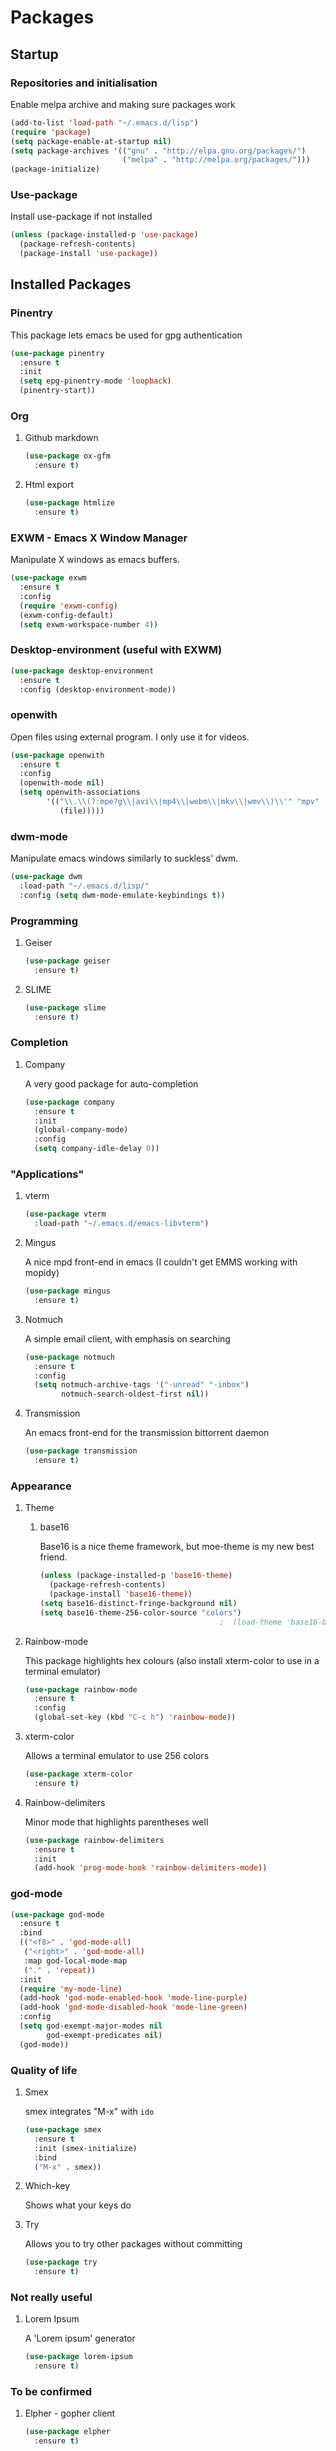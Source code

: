 * Packages

** Startup

*** Repositories and initialisation

Enable melpa archive and making sure packages work
#+BEGIN_SRC emacs-lisp
  (add-to-list 'load-path "~/.emacs.d/lisp")
  (require 'package)
  (setq package-enable-at-startup nil)
  (setq package-archives '(("gnu" . "http://elpa.gnu.org/packages/")
                           ("melpa" . "http://melpa.org/packages/")))
  (package-initialize)
#+END_SRC

*** Use-package

Install use-package if not installed
#+BEGIN_SRC emacs-lisp
  (unless (package-installed-p 'use-package)
    (package-refresh-contents)
    (package-install 'use-package))
#+END_SRC

** Installed Packages

*** Pinentry

This package lets emacs be used for gpg authentication
#+BEGIN_SRC emacs-lisp
  (use-package pinentry
    :ensure t
    :init
    (setq epg-pinentry-mode 'loopback)
    (pinentry-start))
#+END_SRC

*** Org

**** Github markdown

#+BEGIN_SRC emacs-lisp
  (use-package ox-gfm
    :ensure t)
#+END_SRC

**** Html export

#+BEGIN_SRC emacs-lisp
  (use-package htmlize
    :ensure t)
#+END_SRC

*** EXWM - Emacs X Window Manager

Manipulate X windows as emacs buffers.
#+BEGIN_SRC emacs-lisp
  (use-package exwm
    :ensure t
    :config
    (require 'exwm-config)
    (exwm-config-default)
    (setq exwm-workspace-number 4))
#+END_SRC

*** Desktop-environment (useful with EXWM)

#+BEGIN_SRC emacs-lisp
  (use-package desktop-environment
    :ensure t
    :config (desktop-environment-mode))
#+END_SRC

*** openwith

Open files using external program. I only use it for videos.

#+BEGIN_SRC emacs-lisp
(use-package openwith
  :ensure t
  :config
  (openwith-mode nil)
  (setq openwith-associations
        '(("\\.\\(?:mpe?g\\|avi\\|mp4\\|webm\\|mkv\\|wmv\\)\\'" "mpv"
           (file)))))
#+END_SRC

*** dwm-mode
Manipulate emacs windows similarly to suckless' dwm.

#+BEGIN_SRC emacs-lisp
  (use-package dwm
    :load-path "~/.emacs.d/lisp/"
    :config (setq dwm-mode-emulate-keybindings t))
#+END_SRC

*** Programming
**** Geiser

#+BEGIN_SRC emacs-lisp
  (use-package geiser
    :ensure t)
#+END_SRC

**** SLIME

#+BEGIN_SRC emacs-lisp
  (use-package slime
    :ensure t)
#+END_SRC

*** Completion

**** Company

A very good package for auto-completion
#+BEGIN_SRC emacs-lisp
  (use-package company
    :ensure t
    :init
    (global-company-mode)
    :config
    (setq company-idle-delay 0))
#+END_SRC

*** "Applications"

**** vterm

#+BEGIN_SRC emacs-lisp
  (use-package vterm
    :load-path "~/.emacs.d/emacs-libvterm")
#+END_SRC

**** Mingus

A nice mpd front-end in emacs
(I couldn't get EMMS working with mopidy)
#+BEGIN_SRC emacs-lisp
  (use-package mingus
    :ensure t)
#+END_SRC

**** Notmuch

A simple email client, with emphasis on searching
#+BEGIN_SRC emacs-lisp
  (use-package notmuch
    :ensure t
    :config
    (setq notmuch-archive-tags '("-unread" "-inbox")
          notmuch-search-oldest-first nil))
#+END_SRC

**** Transmission

An emacs front-end for the transmission bittorrent daemon
#+BEGIN_SRC emacs-lisp
  (use-package transmission
    :ensure t)
#+END_SRC

*** Appearance
**** Theme

***** base16

Base16 is a nice theme framework, but moe-theme is my new best friend.
#+BEGIN_SRC emacs-lisp
  (unless (package-installed-p 'base16-theme)
    (package-refresh-contents)
    (package-install 'base16-theme))
  (setq base16-distinct-fringe-background nil)
  (setq base16-theme-256-color-source "colors")
                                          ;  (load-theme 'base16-bright t)
#+END_SRC

**** Rainbow-mode

This package highlights hex colours
(also install xterm-color to use in a terminal emulator)
#+BEGIN_SRC emacs-lisp
  (use-package rainbow-mode
    :ensure t
    :config
    (global-set-key (kbd "C-c h") 'rainbow-mode))
#+END_SRC

**** xterm-color

Allows a terminal emulator to use 256 colors
#+BEGIN_SRC emacs-lisp
  (use-package xterm-color
    :ensure t)
#+END_SRC

**** Rainbow-delimiters

Minor mode that highlights parentheses well
#+BEGIN_SRC emacs-lisp
  (use-package rainbow-delimiters
    :ensure t
    :init
    (add-hook 'prog-mode-hook 'rainbow-delimiters-mode))
#+END_SRC

*** god-mode

#+BEGIN_SRC emacs-lisp
  (use-package god-mode
    :ensure t
    :bind
    (("<f8>" . 'god-mode-all)
     ("<right>" . 'god-mode-all)
     :map god-local-mode-map
     ("." . 'repeat))
    :init
    (require 'my-mode-line)
    (add-hook 'god-mode-enabled-hook 'mode-line-purple)
    (add-hook 'god-mode-disabled-hook 'mode-line-green)
    :config
    (setq god-exempt-major-modes nil
          god-exempt-predicates nil)
    (god-mode))
#+END_SRC

*** Quality of life

**** Smex

smex integrates "M-x" with =ido=
#+BEGIN_SRC emacs-lisp
  (use-package smex
    :ensure t
    :init (smex-initialize)
    :bind
    ("M-x" . smex))
#+END_SRC

**** Which-key

Shows what your keys do
# #+BEGIN_SRC emacs-lisp
#   (use-package which-key
#     :ensure t
#     :init (which-key-mode)
#     :config (which-key-enable-god-mode-support))
# #+END_SRC

**** Try

Allows you to try other packages without committing
#+BEGIN_SRC emacs-lisp
  (use-package try
    :ensure t)
#+END_SRC

*** Not really useful

**** Lorem Ipsum

A 'Lorem ipsum' generator
#+BEGIN_SRC emacs-lisp
  (use-package lorem-ipsum
    :ensure t)
#+END_SRC

*** To be confirmed

**** Elpher - gopher client

#+BEGIN_SRC emacs-lisp
  (use-package elpher
    :ensure t)
#+END_SRC

**** xclip - enable use of X11 clipboard in terminal

#+BEGIN_SRC emacs-lisp
  (use-package xclip
    :ensure t)
#+END_SRC

*** PDF-tools

Majorly increases performance when viewing pdfs as a file
#+BEGIN_SRC emacs-lisp
  (use-package pdf-tools
    :ensure t)
#+END_SRC

*** Mine

**** Toggle-touchpad

A simple package I wrote to toggle the touchpad/trackpoint on my
ThinkPad

#+BEGIN_SRC emacs-lisp
  (use-package toggle-touchpad
    :load-path "~/.emacs.d/lisp/"
    :after init
    :bind
    (("<XF86TouchpadToggle>" . 'toggle-touchpad)
     ("C-z \\" . 'toggle-touchpad)))
#+END_SRC

* Stuff to do when loading

** Environment Variables

Setting path, email and password variables
#+BEGIN_SRC emacs-lisp
  ;  (setenv "NOTMUCH_CONFIG"
  ;          (expand-file-name "~/.config/notmuch-config"))
  ;  (setenv "PASSWORD_STORE_DIR"
  ;          (expand-file-name "~/.local/share/password-store/"))
#+END_SRC

* Fixing defaults

** Miscellaneous

*** Swap yes/no prompt with y/n

#+BEGIN_SRC emacs-lisp
  (defalias 'yes-or-no-p 'y-or-n-p)
#+END_SRC

*** Enable all the features

#+BEGIN_SRC emacs-lisp
  (setq disabled-command-function nil)
#+END_SRC

** Aesthetics

*** Colours

#+BEGIN_SRC emacs-lisp
  (set-background-color "#ffffd0")
  (set-cursor-color "red")
#+END_SRC

*** GUI ugliness

Disable all the wasteful bars
#+BEGIN_SRC emacs-lisp
  (when (window-system)
    (scroll-bar-mode -1)
    (fringe-mode 1))
  (menu-bar-mode -1)
  (tool-bar-mode -1)

#+END_SRC

*** Fonts

This section has been moved to a different file: =./config/fonts.el=
#+BEGIN_SRC emacs-lisp
;  (load-file (concat default-directory config/fonts.el))
#+END_SRC

*** Disable audible and visual bell

#+BEGIN_SRC emacs-lisp
  (setq ring-bell-function 'ignore)
#+END_SRC

*** Form-feed (^L  )

#+BEGIN_SRC emacs-lisp
                                          ;  (show-formfeed-as-pilcrow)
#+END_SRC

** Tabs

Tabs are 4 spaces wide
#+BEGIN_SRC emacs-lisp
  (setq-default indent-tabs-mode nil)
  (setq tab-width 4)
#+END_SRC

** Buffers/input

*** ido-mode

ido-mode is much better than the default for switching
buffers and going to files.
#+BEGIN_SRC emacs-lisp
  (setq ido-enable-flex-matching nil)
  (setq ido-create-new-buffer 'always)
  (setq ido-everywhere t)
  (ido-mode 1)
#+END_SRC

*** ibuffer

ibuffer is also a lot better than the default
(plus it has colours)
#+BEGIN_SRC emacs-lisp
  (global-set-key (kbd "C-x C-b") 'ibuffer)
#+END_SRC

** desktop-save

#+BEGIN_SRC emacs-lisp
  (desktop-save-mode t)
#+END_SRC

** Help

Use a keybinding for viewing manpages

#+BEGIN_SRC emacs-lisp
  (global-set-key (kbd "C-h C-m") 'man)
#+END_SRC

* Custom functions

** Resizing windows

#+BEGIN_SRC emacs-lisp
  (defun v-resize (key)
    "interactively resize the window"  
    (interactive "cHit p/n/b/f to resize") 
    (cond                                  
     ((eq key (string-to-char "n"))                      
      (enlarge-window 1)             
      (call-interactively 'v-resize)) 
     ((eq key (string-to-char "p"))                      
      (enlarge-window -1)             
      (call-interactively 'v-resize)) 
     ((eq key (string-to-char "b"))                      
      (enlarge-window-horizontally -1)             
      (call-interactively 'v-resize)) 
     ((eq key (string-to-char "f"))                      
      (enlarge-window-horizontally 1)            
      (call-interactively 'v-resize)) 
     (t (push key unread-command-events))))
  (global-set-key (kbd "C-c +") 'v-resize)
#+END_SRC

** Go to config file

Visit your config file. Bound to "C-c e" in =Keybindings= section.
#+BEGIN_SRC emacs-lisp
  (defun config-visit ()
    "Go to your config.org"
    (interactive)
    (find-file "~/.emacs.d/config.org"))
#+END_SRC

** Ido

*** Bookmarks

#+BEGIN_SRC emacs-lisp
  (defun ido-bookmark-jump ()
    "An ido wrapper for `bookmark-jump'. Designed for interactive
  use, so just use `bookmark-jump' in elisp."
    (interactive)
    (bookmark-maybe-load-default-file)
    (bookmark-jump
     (ido-completing-read "Bookmark: " bookmark-alist)))
#+END_SRC

** Reloading config

Reloads this config file. Bound to "C-c r" in Keybindings section.
#+BEGIN_SRC emacs-lisp
  (defun config-reload ()
    "Reloads ~/.emacs.d/config.org at runtime"
    (interactive)
    (org-babel-load-file (expand-file-name "~/.emacs.d/config.org")))
#+END_SRC

** Programming

*** Opening Output

#+BEGIN_SRC emacs-lisp
  (defun opout ()
    "Opens a pdf file of the same name as the current file"
    (interactive)
    (find-file-other-window (concat
                             (file-name-sans-extension buffer-file-name)
                             ".pdf")))
#+END_SRC

** Email

#+BEGIN_SRC emacs-lisp
  (defun mailsync ()
    "Downloads new mail and adds it to the notmuch database"
    (interactive)
    (shell-command "mbsync -a && notmuch new &" "*mailsync*"))
#+END_SRC

** WM stuff

*** Notification bar replacement

#+BEGIN_SRC emacs-lisp
  (defun notibar ()
    "Brings up a notification with the following information:
  Date
  Time
  Memory used
  Disk available
  Brightness level
  Volume level
  Battery level"
    (interactive)
    (call-process "notibar"))
#+END_SRC

*** dmenu

**** dmenu launcher

#+BEGIN_SRC emacs-lisp
  (defun dmenu_recency ()
    "Launch a program with dmenu"
    (interactive)
    (start-process "dmenu_recency" nil
                   "dmenu_recency"))
#+END_SRC

**** dmenuhandler

#+BEGIN_SRC emacs-lisp
  (defun dmenuhandler ()
    "Choose how to handle the url in X11 clipboard"
    (interactive)
    (shell-command (concat "dmenuhandler " (car kill-ring) " &")))
#+END_SRC

**** pdf-opener

This used to just call an external shell script, but I replaced it
with a more emacsy version.

#+BEGIN_SRC emacs-lisp
  (defun list-documents (&optional dir)
    "Using `find-dired', list all the postscript and pdf files a
  specified directory.  If called interactively, prompt for
  Directory. Else, DIR will default to ~/Documents/."
    (interactive (list (read-directory-name "Find videos where: " "~/Documents/")))
    (unless dir
      (setq dir "~/Documents/"))
    (find-dired dir
                "\\( -iname \\*.ps -o -iname \\*.pdf \\)")
    (dired-hide-details-mode t)
    (setq truncate-lines t))
#+END_SRC

**** video-opener

This used to just call an external shell script, but I replaced it
with a more emacsy version. In order to open videos externally,
=openwith= must be installed as above.

#+BEGIN_SRC emacs-lisp
(defun list-videos (&optional dir)
  "Using `find-dired', list all the videos a specified directory.
If called interactively, prompt for Directory. Else, DIR will
default to ~/Downloads/."
  (interactive (list (read-directory-name "Find videos where: " "~/Downloads/")))
  (unless dir
    (setq dir "~/Downloads/"))
  (find-dired dir
              "\\( -iname \\*.mkv -o -iname \\*.avi -o -iname \\*.mp4 -o -iname \\*.webm \\)")
  (dired-hide-details-mode t)
  (setq truncate-lines t))
#+END_SRC

** Other
*** Xah Lee form feed

#+BEGIN_SRC emacs-lisp
  (defun show-formfeed-as-pilcrow ()
    "Display the formfeed ^L char as pilcrow (¶)."
    (interactive)
    (progn
      (when (not buffer-display-table)
        (setq buffer-display-table (make-display-table)))
      (aset buffer-display-table ?\^L
            (vconcat (make-list 1 (make-glyph-code ?¶ 'font-lock-comment-face))))
      (redraw-frame)))
#+END_SRC

** Fixing packages

#+BEGIN_SRC emacs-lisp

  (defun transmission ()
    "Open a `transmission-mode' buffer."
    (interactive)
    (let* ((name "*transmission*")
           (buffer (or (get-buffer name)
                       (generate-new-buffer name))))
      (transmission-turtle-poll)
      (unless (eq buffer (current-buffer))
        (with-current-buffer buffer
          (unless (eq major-mode 'transmission-mode)
            (condition-case e
                (progn
                  (transmission-mode)
                  (transmission-draw)
                  (goto-char (point-min)))
              (error
               (kill-buffer buffer)
               (signal (car e) (cdr e))))))
        (switch-to-buffer buffer))))
#+END_SRC

* Major mode hooks and variables

** Lilypond mode

Use lilypond mode for .ly files
(taken from lilypond.org)
#+BEGIN_SRC emacs-lisp
  (add-to-list 'load-path "/usr/share/emacs/site-lisp")
  (require 'lilypond-mode)
  (add-to-list 'load-path "~/.emacs.d/lisp/sane-lilypond")
  (require 'sane-lilypond-mode)
  (add-hook 'LilyPond-mode-hook
            (lambda () (interactive)
              (local-set-key (kbd "C-i") 'sane-lilypond-indent)
              (local-set-key (kbd "<S-iso-lefttab>") 'sane-lilypond-deindent)))
#+END_SRC

** Electric pairs

Auto-add parentheses
#+BEGIN_SRC emacs-lisp
  (setq electric-pair-pairs '(
                              (?\( . ?\))
                              ))
#+END_SRC
#+BEGIN_SRC emacs-lisp
  (add-hook 'prog-mode-hook (electric-pair-mode t))
#+END_SRC

** Org Mode

#+BEGIN_SRC emacs-lisp
  (add-hook 'org-mode-hook 'org-indent-mode)
  (setq org-src-window-setup 'current-window)
  (setq org-src-tab-acts-natively t)
  (setq org-ellipsis nil)
#+END_SRC

** M-x compile hooks

*** Groff

#+BEGIN_SRC emacs-lisp
  (add-hook 'nroff-mode-hook
            (lambda ()
              (set (make-local-variable 'compile-command)
                   (format "groff -ms -Tpdf %s > %s" 
                           (shell-quote-argument buffer-file-name)
                           (concat (file-name-sans-extension
                                    (shell-quote-argument
                                     buffer-file-name)) ".pdf")))))


#+END_SRC

*** C

#+BEGIN_SRC emacs-lisp
  (add-hook 'c-mode-hook
            (lambda ()
              (set (make-local-variable 'compile-command)
                   (format "compiler %s" buffer-file-name))))
#+END_SRC

*** LilyPond

#+BEGIN_SRC emacs-lisp
  (add-hook 'LilyPond-mode-hook
            (lambda ()
              (set (make-local-variable 'compile-command)
                   (format "lilypond %s" buffer-file-name))))
#+END_SRC

*** LaTeX

#+BEGIN_SRC emacs-lisp
  (add-hook 'latex-mode-hook
            (lambda ()
              (set (make-local-variable 'compile-command)
                   (format "pdflatex %s" buffer-file-name))))
#+END_SRC

Somewhat related, overrides latex-mode keybinding that interferes with
my compile key "C-c C-m".
#+BEGIN_SRC emacs-lisp
  (add-hook 'latex-mode-hook
            (lambda ()
              (local-unset-key (kbd "C-c C-m"))))
#+END_SRC

** Info-mode

#+BEGIN_SRC emacs-lisp
  (add-hook 'Info-mode-hook 'variable-pitch-mode)
#+END_SRC

* Keybindings

** Alias <menu> to C-x

#+BEGIN_SRC emacs-lisp
  (global-set-key (kbd "<menu>") ctl-x-map)
#+END_SRC

** Remove =C-z=

#+BEGIN_SRC emacs-lisp
  (global-unset-key (kbd "C-z"))
#+END_SRC
** Interaction with Emacs

*** ido-bookmark-jump (custom function)

Open a bookmark with the default keybinding =C-x r b=, but with ido

#+BEGIN_SRC emacs-lisp
  (global-set-key (kbd "C-x r b") 'ido-bookmark-jump)
#+END_SRC

*** eww-list-bookmarks
#+BEGIN_SRC emacs-lisp
  (global-set-key (kbd "C-x r e") 'eww-list-bookmarks)
#+END_SRC
*** Terminal functionality

Rebinding some useful keys that can't be used in a terminal.

#+BEGIN_SRC emacs-lisp
  (unless (window-system)
    ;; Comments -- C-x C-;
    (global-set-key (kbd "C-c ;") 'comment-line)
    ;; Indentation -- C-M-\"
    (global-set-key (kbd "C-c \\") 'indent-region))
#+END_SRC

*** bury-buffer and kill-buffer-and-window

#+BEGIN_SRC emacs-lisp
  (global-set-key (kbd "C-z C-z") 'bury-buffer)
  (global-set-key (kbd "C-z z") 'kill-buffer-and-window)
#+END_SRC
** Config

#+BEGIN_SRC emacs-lisp
  (global-set-key (kbd "C-c r") 'config-reload)
#+END_SRC

** General WM stuff

*** System information

Built-in battery function with =C-z b=.
Custom notification script with =C-z C-b=. 

#+BEGIN_SRC emacs-lisp
  (global-set-key (kbd "C-z b") 'battery)
  (global-set-key (kbd "C-z C-b") 'notibar)
#+END_SRC

*** dmenu scripts

I still have some use for dmenu, despite only using emacs...
All commands are prefixed with =C-z=
| d | enter commands into dmenu       |
| p | select a pdf to open with emacs |
| v | select a video to open with mpv |
| D | choose what to do with a URL    |

#+BEGIN_SRC emacs-lisp
  (global-set-key (kbd "C-z d") 'dmenu_recency)
  (global-set-key (kbd "C-z p") 'list-documents)
  (global-set-key (kbd "C-z v") 'list-videos)
  (global-set-key (kbd "C-z D") 'dmenuhandler)
#+END_SRC

** Programming/Typesetting

Bind emacs compile to =C-c C-m=. This allows 2 rapid presses of =C-m=
or =RET= to skip the prompt.

"opout" is a script to open the output of a file (e.g. TeX,
LilyPond).

#+BEGIN_SRC emacs-lisp
  (global-set-key (kbd "C-c C-m") 'compile)
  (global-set-key (kbd "C-c p") 'opout)
#+END_SRC

** Miscellaneous

*** Line numbers

#+BEGIN_SRC emacs-lisp
  (global-set-key (kbd "C-c n") 'display-line-numbers-mode)
#+END_SRC

*** Spelling correction

#+BEGIN_SRC emacs-lisp
  (global-set-key (kbd "C-c s") 'flyspell-mode)
#+END_SRC

*** Line wrap

#+BEGIN_SRC emacs-lisp
  (global-set-key (kbd "C-c l") 'toggle-truncate-lines)
#+END_SRC

* Mode-line

Just some basic extra stuff in the mode-line.
I don't want anything fancy.
#+BEGIN_SRC emacs-lisp
  (column-number-mode t)
  (display-time-mode t)
  (setq display-time-24hr-format 1)
#+END_SRC

* Email

email settings
#+BEGIN_SRC emacs-lisp
  (setq send-mail-function 'sendmail-send-it
        sendmail-program "/usr/bin/msmtp"
        mail-specify-envelope-from t
        message-sendmail-envelope-from 'header
        mail-envelope-from 'header)
#+END_SRC












